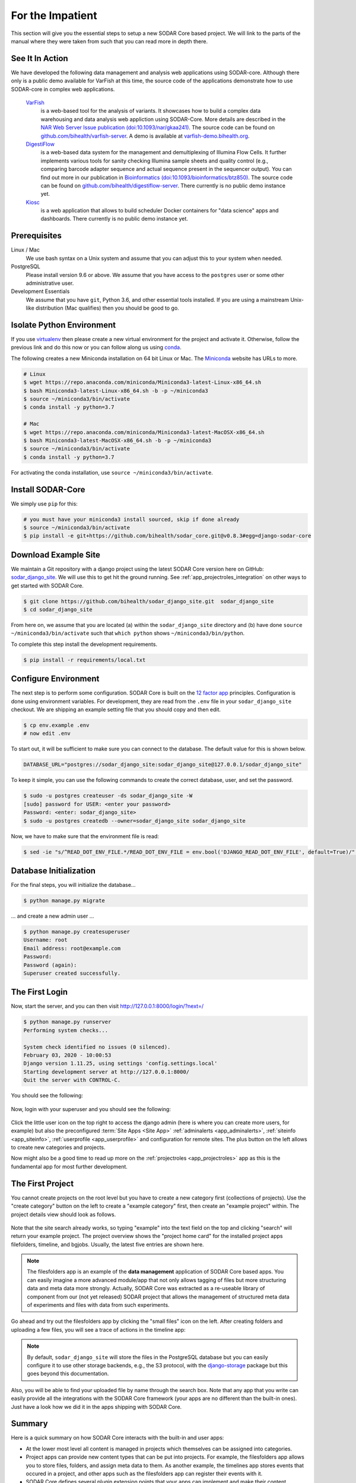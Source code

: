 .. _for_the_impatient:

For the Impatient
^^^^^^^^^^^^^^^^^

This section will give you the essential steps to setup a new SODAR Core based project.
We will link to the parts of the manual where they were taken from such that you can read more in depth there.

.. _for_the_impatient_see_it_in_action:

See It In Action
================

We have developed the following data management and analysis web applications using SODAR-core.
Although there only is a public demo available for VarFish at this time, the source code of the applications demonstrate how to use SODAR-core in complex web applications.

  `VarFish <https://github.com/bihealth/varfish-server>`__
    is a web-based tool for the analysis of variants.
    It showcases how to build a complex data warehousing and data analysis web appliction using SODAR-Core.
    More details are described in the `NAR Web Server Issue publication (doi:10.1093/nar/gkaa241) <https://doi.org/10.1093/nar/gkaa241>`__.
    The source code can be found on `github.com/bihealth/varfish-server <https://github.com/bihealth/varfish-server>`__.
    A demo is available at `varfish-demo.bihealth.org <https://varfish-demo.bihealth.org/login/>`__.

  `DigestiFlow <https://github.com/bihealth/digestiflow-server>`__
    is a web-based data system for the management and demultiplexing of Illumina Flow Cells.
    It further implements various tools for sanity checking Illumina sample sheets and quality control (e.g., comparing barcode adapter sequence and actual sequence present in the sequencer output).
    You can find out more in our publication in `Bioinformatics (doi:10.1093/bioinformatics/btz850) <https://doi.org/10.1093/bioinformatics/btz850>`__.
    The source code can be found on `github.com/bihealth/digestiflow-server <https://github.com/bihealth/digestiflow-server>`__.
    There currently is no public demo instance yet.

  `Kiosc <https://github.com/bihealth/kiosc>`__
    is a web application that allows to build scheduler Docker containers for "data science" apps and dashboards.
    There currently is no public demo instance yet.

Prerequisites
=============

Linux / Mac
    We use bash syntax on a Unix system and assume that you can adjust this to your system when needed.

PostgreSQL
    Please install version 9.6 or above.
    We assume that you have access to the ``postgres`` user or some other administrative user.

Development Essentials
    We assume that you have ``git``, Python 3.6, and other essential tools installed.
    If you are using a mainstream Unix-like distribution (Mac qualifies) then you should be good to go.

.. info:

    In the case that you get an error as follows when installing the dependencies, make sure that you have the development libraries of postgres installed.
    E.g., on Debian-based systems install ``postgresql-dev``, for Red Hat and CentOS install ``postgresql-devel``.

    ::

        Error: pg_config executable not found.


Isolate Python Environment
==========================

If you use `virtualenv <https://docs.python-guide.org/dev/virtualenvs/>`_ then please create a new virtual environment for the project and activate it.
Otherwise, follow the previous link and do this now or you can follow along us using `conda <https://www.google.com/search?client=ubuntu&channel=fs&q=conda&ie=utf-8&oe=utf-8>`_.

The following creates a new Miniconda installation on 64 bit Linux or Mac.
The `Miniconda <https://docs.conda.io/en/latest/miniconda.html>`_ website has URLs to more.

.. code-block:: bash

    # Linux
    $ wget https://repo.anaconda.com/miniconda/Miniconda3-latest-Linux-x86_64.sh
    $ bash Miniconda3-latest-Linux-x86_64.sh -b -p ~/miniconda3
    $ source ~/miniconda3/bin/activate
    $ conda install -y python=3.7

    # Mac
    $ wget https://repo.anaconda.com/miniconda/Miniconda3-latest-MacOSX-x86_64.sh
    $ bash Miniconda3-latest-MacOSX-x86_64.sh -b -p ~/miniconda3
    $ source ~/miniconda3/bin/activate
    $ conda install -y python=3.7

For activating the conda installation, use ``source ~/miniconda3/bin/activate``.

Install SODAR-Core
==================

We simply use ``pip`` for this:

.. code-block:: bash

    # you must have your miniconda3 install sourced, skip if done already
    $ source ~/miniconda3/bin/activate
    $ pip install -e git+https://github.com/bihealth/sodar_core.git@v0.8.3#egg=django-sodar-core

Download Example Site
=====================

We maintain a Git repository with a django project using the latest SODAR Core version here on GitHub: `sodar_django_site <https://github.com/bihealth/sodar_django_site>`_.
We will use this to get hit the ground running.
See :ref:`app_projectroles_integration` on other ways to get started with SODAR Core.

.. code-block:: bash

    $ git clone https://github.com/bihealth/sodar_django_site.git  sodar_django_site
    $ cd sodar_django_site

From here on, we assume that you are located (a) within the ``sodar_django_site`` directory and (b) have done ``source ~/miniconda3/bin/activate`` such that ``which python`` shows ``~/miniconda3/bin/python``.

To complete this step install the development requirements.

.. code-block:: bash

    $ pip install -r requirements/local.txt

Configure Environment
=====================

The next step is to perform some configuration.
SODAR Core is built on the `12 factor app <https://12factor.net/>`_ principles.
Configuration is done using environment variables.
For development, they are read from the ``.env`` file in your ``sodar_django_site`` checkout.
We are shipping an example setting file that you should copy and then edit.

.. code-block:: bash

    $ cp env.example .env
    # now edit .env

To start out, it will be sufficient to make sure you can connect to the database.
The default value for this is shown below.

.. code-block:: bash

    DATABASE_URL="postgres://sodar_django_site:sodar_django_site@127.0.0.1/sodar_django_site"

To keep it simple, you can use the following commands to create the correct database, user, and set the password.

.. code-block:: bash

    $ sudo -u postgres createuser -ds sodar_django_site -W
    [sudo] password for USER: <enter your password>
    Password: <enter: sodar_django_site>
    $ sudo -u postgres createdb --owner=sodar_django_site sodar_django_site

Now, we have to make sure that the environment file is read:

.. code-block:: bash

    $ sed -ie "s/^READ_DOT_ENV_FILE.*/READ_DOT_ENV_FILE = env.bool('DJANGO_READ_DOT_ENV_FILE', default=True)/" config/settings/base.py

Database Initialization
=======================

For the final steps, you will initialize the database...

.. code-block:: bash

    $ python manage.py migrate

... and create a new admin user ...

.. code-block:: bash

    $ python manage.py createsuperuser
    Username: root
    Email address: root@example.com
    Password:
    Password (again):
    Superuser created successfully.

The First Login
===============

Now, start the server, and you can then visit http://127.0.0.1:8000/login/?next=/

.. code-block:: bash

    $ python manage.py runserver
    Performing system checks...

    System check identified no issues (0 silenced).
    February 03, 2020 - 10:00:53
    Django version 1.11.25, using settings 'config.settings.local'
    Starting development server at http://127.0.0.1:8000/
    Quit the server with CONTROL-C.

You should see the following:

.. figure:: _static/figures/impatient_login_screen.png

Now, login with your superuser and you should see the following:

.. figure:: _static/figures/impatient_project_list.png

Click the little user icon on the top right to access the django admin (here is where you can create more users, for example) but also the preconfigured :term:`Site Apps <Site App>` :ref:`adminalerts <app_adminalerts>`, :ref:`siteinfo <app_siteinfo>`, :ref:`userprofile <app_userprofile>` and configuration for remote sites.
The plus button on the left allows to create new categories and projects.

Now might also be a good time to read up more on the :ref:`projectroles <app_projectroles>` app as this is the fundamental app for most further development.

The First Project
=================

You cannot create projects on the root level but you have to create a new category first (collections of projects).
Use the "create category" button on the left to create a "example category" first, then create an "example project" within.
The project details view should look as follows.

.. figure:: _static/figures/impatient_project_home.png

Note that the site search already works, so typing "example" into the text field on the top and clicking "search" will return your example project.
The project overview shows the "project home card" for the installed project apps filefolders, timeline, and bgjobs.
Usually, the latest five entries are shown here.

.. note::

    The filesfolders app is an example of the **data management** application of SODAR Core based apps.
    You can easily imagine a more advanced module/app that not only allows tagging of files but more structuring data and meta data more strongly.
    Actually, SODAR Core was extracted as a re-useable library of component from our (not yet released) SODAR project that allows the management of structured meta data of experiments and files with data from such experiments.

Go ahead and try out the filesfolders app by clicking the "small files" icon on the left.
After creating folders and uploading a few files, you will see a trace of actions in the timeline app:

.. figure:: _static/figures/impatient_timeline.png

.. note::

    By default, ``sodar_django_site`` will store the files in the PostgreSQL database but you can easily configure it to use other storage backends, e.g., the S3 protocol, with the `django-storage <https://django-storages.readthedocs.io/en/latest/>`_ package but this goes beyond this documentation.

Also, you will be able to find your uploaded file by name through the search box.
Note that any app that you write can easily provide all the integrations with the SODAR Core framework (your apps are no different than the built-in ones).
Just have a look how we did it in the apps shipping with SODAR Core.

Summary
=======

Here is a quick summary on how SODAR Core interacts with the built-in and user apps:

- At the lower most level all content is managed in projects which themselves can be assigned into categories.
- Project apps can provide new content types that can be put into projects.
  For example, the filesfolders app allows you to store files, folders, and assign meta data to them.
  As another example, the timelines app stores events that occured in a project, and other apps such as the filesfolders app can register their events with it.
- SODAR Core defines several plugin extension points that your apps can implement and make their content findable, for example.
- Site apps allow to provide features independent of a project.
  For example, the userprofile app allows to access user settings and the adminalerts app allows to post global notifications.

Going on From Here
==================

- You can now start exploring your ``sodar_django_site`` and play around with it.
- You can read the :ref`user_stories` section to learn how SODAR Core based applications are built.
- Continue reading :ref:`getting_started` for a more comprehensive documentation and walk-through of SODAR Core and its apps.
- Have a look at the web apps developed by us that are using SODAR Core as shown in the :ref:`for_the_impatient_see_it_in_action` section.
